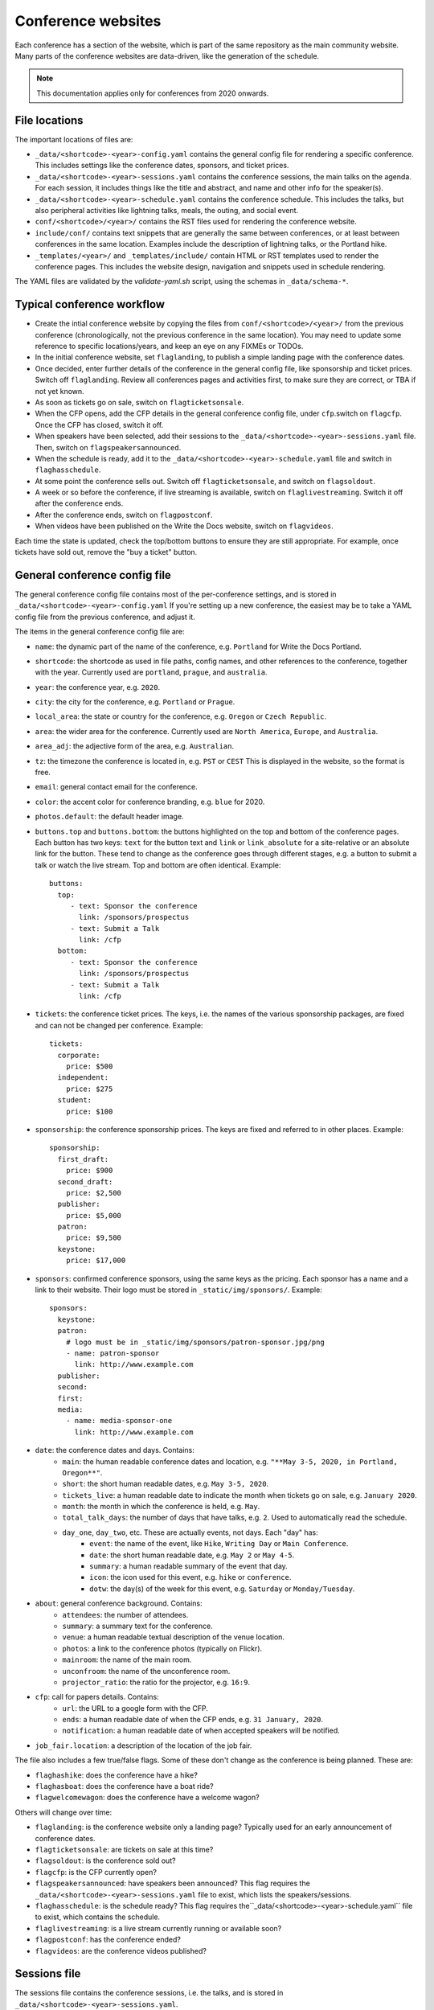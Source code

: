.. _conf-web-resources:

.. highlight:: yaml

Conference websites
===================

Each conference has a section of the website, which is part of the same
repository as the main community website. Many parts of the conference
websites are data-driven, like the generation of the schedule.

.. note::
    This documentation applies only for conferences from 2020 onwards.

File locations
--------------

The important locations of files are:

* ``_data/<shortcode>-<year>-config.yaml`` contains the general config file
  for rendering a specific conference. This includes settings like the
  conference dates, sponsors, and ticket prices.
* ``_data/<shortcode>-<year>-sessions.yaml`` contains the conference sessions,
  the main talks on the agenda. For each session, it includes things like the
  title and abstract, and name and other info for the speaker(s).
* ``_data/<shortcode>-<year>-schedule.yaml`` contains the conference schedule.
  This includes the talks, but also peripheral activities like lightning talks, meals, the outing, and social event.
* ``conf/<shortcode>/<year>/`` contains the RST files used for rendering the
  conference website.
* ``include/conf/`` contains text snippets that are generally the same
  between conferences, or at least between conferences in the same location.
  Examples include the description of lightning talks, or the Portland hike.
* ``_templates/<year>/`` and ``_templates/include/`` contain HTML or RST
  templates used to render the conference pages. This includes the
  website design, navigation and snippets used in schedule rendering.

The YAML files are validated by the `validate-yaml.sh` script, using
the schemas in ``_data/schema-*``.


Typical conference workflow
---------------------------

* Create the intial conference website by copying the files from
  ``conf/<shortcode>/<year>/`` from the previous conference
  (chronologically, not the previous conference in the same location).
  You may need to update some reference to specific locations/years,
  and keep an eye on any FIXMEs or TODOs.
* In the initial conference website, set ``flaglanding``,
  to publish a simple landing page with the conference dates.
* Once decided, enter further details of the conference in the general config
  file, like sponsorship and ticket prices. Switch off ``flaglanding``.
  Review all conferences pages and activities first, to make sure they are
  correct, or TBA if not yet known.
* As soon as tickets go on sale, switch on ``flagticketsonsale``.
* When the CFP opens, add the CFP details in the general conference config
  file, under ``cfp``.switch on ``flagcfp``. Once the CFP has closed,
  switch it off.
* When speakers have been selected, add their sessions to the
  ``_data/<shortcode>-<year>-sessions.yaml`` file.
  Then, switch on ``flagspeakersannounced``.
* When the schedule is ready, add it to the ``_data/<shortcode>-<year>-schedule.yaml``
  file and switch in ``flaghasschedule``.
* At some point the conference sells out. Switch off ``flagticketsonsale``, and
  switch on ``flagsoldout``.
* A week or so before the conference, if live streaming is available, switch on
  ``flaglivestreaming``. Switch it off after the conference ends.
* After the conference ends, switch on ``flagpostconf``.
* When videos have been published on the Write the Docs website,
  switch on ``flagvideos``.

Each time the state is updated, check the top/bottom buttons to ensure they
are still appropriate. For example, once tickets have sold out, remove the
"buy a ticket" button.


General conference config file
------------------------------

The general conference config file contains most of the per-conference
settings, and is stored in ``_data/<shortcode>-<year>-config.yaml``
If you're setting up a new conference, the easiest may be to take a YAML
config file from the previous conference, and adjust it.

The items in the general conference config file are:

* ``name``: the dynamic part of the name of the conference, e.g. ``Portland``
  for Write the Docs Portland.
* ``shortcode``: the shortcode as used in file paths, config names, and other
  references to the conference, together with the year. Currently used are
  ``portland``, ``prague``, and ``australia``.
* ``year``: the conference year, e.g. ``2020``.
* ``city``: the city for the conference, e.g. ``Portland`` or ``Prague``.
* ``local_area``: the state or country for the conference, e.g. ``Oregon``
  or ``Czech Republic``.
* ``area``: the wider area for the conference. Currently used are
  ``North America``, ``Europe``, and ``Australia``.
* ``area_adj``: the adjective form of the area, e.g. ``Australian``.
* ``tz``: the timezone the conference is located in, e.g. ``PST`` or ``CEST``
  This is displayed in the website, so the format is free.
* ``email``: general contact email for the conference.
* ``color``: the accent color for conference branding, e.g. ``blue`` for 2020.
* ``photos.default``: the default header image.
* ``buttons.top`` and ``buttons.bottom``: the buttons highlighted on the top
  and bottom of the conference pages. Each button has two keys: ``text`` for
  the button text and ``link`` or ``link_absolute`` for a site-relative or
  an absolute link for the button. These tend to change as the conference
  goes through different stages, e.g. a button to submit a talk or watch the
  live stream. Top and bottom are often identical. Example::

    buttons:
      top:
         - text: Sponsor the conference
           link: /sponsors/prospectus
         - text: Submit a Talk
           link: /cfp
      bottom:
         - text: Sponsor the conference
           link: /sponsors/prospectus
         - text: Submit a Talk
           link: /cfp

* ``tickets``: the conference ticket prices. The keys, i.e. the names of the
  various sponsorship packages, are fixed and can not be changed per conference.
  Example::

    tickets:
      corporate:
        price: $500
      independent:
        price: $275
      student:
        price: $100

* ``sponsorship``: the conference sponsorship prices. The keys are fixed and
  referred to in other places. Example::

    sponsorship:
      first_draft:
        price: $900
      second_draft:
        price: $2,500
      publisher:
        price: $5,000
      patron:
        price: $9,500
      keystone:
        price: $17,000

* ``sponsors``: confirmed conference sponsors, using the same keys as the
  pricing. Each sponsor has a name and a link to their website. Their logo
  must be stored in ``_static/img/sponsors/``. Example::

    sponsors:
      keystone:
      patron:
        # logo must be in _static/img/sponsors/patron-sponsor.jpg/png
        - name: patron-sponsor
          link: http://www.example.com
      publisher:
      second:
      first:
      media:
        - name: media-sponsor-one
          link: http://www.example.com

* ``date``: the conference dates and days. Contains:
    * ``main``: the human readable conference dates and location,
      e.g. ``"**May 3-5, 2020, in Portland, Oregon**"``.
    * ``short``: the short human readable dates, e.g. ``May 3-5, 2020``.
    * ``tickets_live``: a human readable date to indicate the month when tickets go on sale,
      e.g. ``January 2020``.
    * ``month``: the month in which the conference is held, e.g. ``May``.
    * ``total_talk_days``: the number of days that have talks, e.g. ``2``.
      Used to automatically read the schedule.
    * ``day_one``, ``day_two``, etc. These are actually events, not days. Each "day" has:
        * ``event``: the name of the event, like ``Hike``, ``Writing Day`` or
          ``Main Conference``.
        * ``date``: the short human readable date, e.g. ``May 2`` or
          ``May 4-5``.
        * ``summary``: a human readable summary of the event that day.
        * ``icon``: the icon used for this event, e.g. ``hike`` or
          ``conference``.
        * ``dotw``: the day(s) of the week for this event, e.g. ``Saturday``
          or ``Monday/Tuesday``.
* ``about``: general conference background. Contains:
    * ``attendees``: the number of attendees.
    * ``summary``: a summary text for the conference.
    * ``venue``: a human readable textual description of the venue location.
    * ``photos``: a link to the conference photos (typically on Flickr).
    * ``mainroom``: the name of the main room.
    * ``unconfroom``: the name of the unconference room.
    * ``projector_ratio``: the ratio for the projector, e.g. ``16:9``.
* ``cfp``: call for papers details. Contains:
    * ``url``: the URL to a google form with the CFP.
    * ``ends``: a human readable date of when the CFP ends,
      e.g. ``31 January, 2020``.
    * ``notification``: a human readable date of when accepted speakers
      will be notified.
* ``job_fair.location``: a description of the location of the job fair.

The file also includes a few true/false flags. Some of these don't change
as the conference is being planned. These are:

* ``flaghashike``: does the conference have a hike?
* ``flaghasboat``: does the conference have a boat ride?
* ``flagwelcomewagon``: does the conference have a welcome wagon?

Others will change over time:

* ``flaglanding``: is the conference website only a landing page?
  Typically used for an early announcement of conference dates.
* ``flagticketsonsale``: are tickets on sale at this time?
* ``flagsoldout``: is the conference sold out?
* ``flagcfp``: is the CFP currently open?
* ``flagspeakersannounced``: have speakers been announced?
  This flag requires the ``_data/<shortcode>-<year>-sessions.yaml``
  file to exist, which lists the speakers/sessions.
* ``flaghasschedule``: is the schedule ready?
  This flag requires the``_data/<shortcode>-<year>-schedule.yaml``
  file to exist, which contains the schedule.
* ``flaglivestreaming``: is a live stream currently running or available soon?
* ``flagpostconf``: has the conference ended?
* ``flagvideos``: are the conference videos published?


Sessions file
-------------

The sessions file contains the conference sessions, i.e. the talks, and
is stored in ``_data/<shortcode>-<year>-sessions.yaml``.

Each talk has the following attributes:

* ``title``: title of the talk
* ``abstract``: talk abstract
* ``slug``: talk slug - referenced in the schedule. Typically, the slug is
  a slugified version of the title, followed by the slugified speaker name.
* ``series``: the conference series, used for videos, e.g. ``Write the Docs PORTLAND``
* ``series_slug``: the slug of the series, used for videos
* ``year``: the year the talk was given, used for videos
* ``youtubeId``: the Youtube ID of the talk video, if published already
* ``speakers``: the speaker(s) for the talk, in a list of speakers with keys:
    * ``name``: full name of the speaker
    * ``slug``: slug of the speaker
    * ``twitter``: Twitter username
    * ``website``: URL of the speaker's website


Schedule file
-------------

The schedule file contains the conference schedule and is stored in
``_data/<shortcode>-<year>-schedule.yaml``. This is a mix of conference
talks, and other agenda items like "Switch Speakers" or "Lunch Break".

If you're writing a new conference schedule, it may be easier to start from
a copy of the schedule file of the same conference as last year, as they tend
to be quite similar.

For conferences with a writing day, you must add a ``writing_day`` key. Then,
a schedule for each main conference day, in the form of ``day1``, ``day2``,
and more if needed. The number of days must match ``date.total_talk_days``
from the general config file.

Within each day, each item must have a ``time``, which is free text, so it
can be in 12 hour or 24 hour time, and either a ``title`` or a ``slug``.
A title is used for free text schedule items, like "Snack Break". A slug is
used for conference talks, where the slug must match the slug of a session
in the ``_data/<shortcode>-<year>-sessions.yaml`` file.

A schedule file for a very brief conference could look like::

    writing_day:
      - time: '8:00'
        title: Doors Open, Breakfast Served
      - time: '5:00'
        title: End of Writing Day

    day1:
      - time: '8:00'
        title: Doors Open, Breakfast Served
      - time: '9:40'
        title: "<b>Unconference Starts (Lola's Room)</b>"
      - time: '9:40'
        slug: any-friend-of-the-docs-is-a-friend-of-mine-cultivating-a-community-of-documentation-advocates-heather-stenson
      - time: '10:40'
        title: '<b>Group Photo</b>'
      - time: '11:00'
        title: Day 1 wraps up

    day2:
      - time: '8:00'
        title: Doors Open, Breakfast Served
      - time: '9:00'
        slug: draw-the-docs-alicja-raszkowska
      - time: '9:30'
        title: Switch Speakers
      - time: '9:40'
        title: "<b>Job Fair Starts (Lola's Room)</b>"
      - time: '9:40'
        slug: documentation-for-good-riona-macnamara
      - time: '10:00'
        title: "<b>Conference Ends</b> :("
